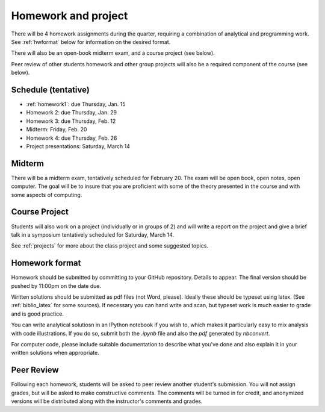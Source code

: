 

.. _homeworks:

=============================================================
Homework and project
=============================================================


There will be 4 homework assignments during the quarter, requiring a
combination of analytical and programming work.
See :ref:`hwformat` below for information on the desired format.

There will also be an open-book midterm exam, and a course project (see
below).

Peer review of other students homework and other group projects will also be
a required component of the course (see below).


Schedule (tentative)
---------------------

* :ref:`homework1`: due Thursday, Jan. 15
* Homework 2:  due Thursday, Jan. 29
* Homework 3:  due Thursday, Feb. 12
* Midterm: Friday, Feb. 20
* Homework 4:  due Thursday, Feb. 26
* Project presentations: Saturday, March 14

Midterm
-------

There will be a midterm exam, tentatively scheduled for February 20.  The
exam will be open book, open notes, open computer.  The goal will be to
insure that you are proficient with some of the theory presented in the
course and with some aspects of computing.

Course Project
--------------

Students will also work on a project (individually or in groups of 2) and
will write a report on the project and give a brief talk in a symposium
tentatively scheduled for Saturday, March 14.

See :ref:`projects` for more about the class project and some suggested
topics.


.. _hwformat:

Homework format
---------------

Homework should be submitted by committing to your GitHub repository.
Details to appear.
The final version should be pushed by 11:00pm on the date due.

Written solutions should be submitted as pdf files (not Word, please).
Ideally these should be typeset using latex.  
(See :ref:`biblio_latex` for some sources).  
If necessary you can hand write
and scan, but typeset work is much easier to grade and is good practice.

You can write analytical solutiosn in an
IPython notebook if you wish to, which makes it
particularly easy to mix analysis with code illustrations.
If you do so, submit both the `.ipynb` file and also the `pdf` generated by
`nbconvert`.

For computer code,
please include suitable documentation to describe
what you've done and also explain it in your written solutions when appropriate.



.. _peer:

Peer Review
-----------

Following each homework, students will be asked to peer review
another student's submission.  You will not assign grades, but will be asked
to make constructive comments.  The comments will be turned in for credit,
and anonymized versions will be distributed along with the instructor's
comments and grades.

